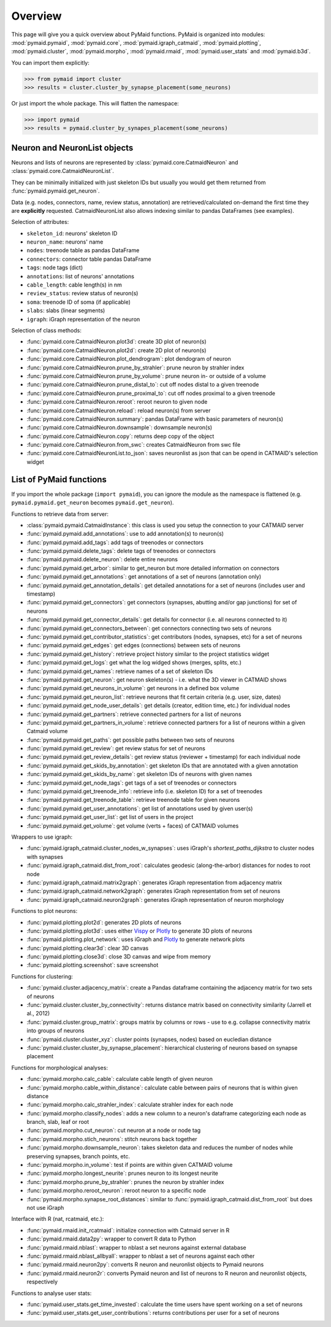Overview
========

This page will give you a quick overview about PyMaid functions. PyMaid is 
organized into modules: :mod:`pymaid.pymaid`, :mod:`pymaid.core`, 
:mod:`pymaid.igraph_catmaid`, :mod:`pymaid.plotting`, :mod:`pymaid.cluster`,
:mod:`pymaid.morpho`, :mod:`pymaid.rmaid`, :mod:`pymaid.user_stats` and 
:mod:`pymaid.b3d`. 

You can import them explicitly:

>>> from pymaid import cluster
>>> results = cluster.cluster_by_synapse_placement(some_neurons)

Or just import the whole package. This will flatten the namespace:

>>> import pymaid
>>> results = pymaid.cluster_by_synapes_placement(some_neurons)


Neuron and NeuronList objects
------------------------------

Neurons and lists of neurons are represented by 
:class:`pymaid.core.CatmaidNeuron` and :class:`pymaid.core.CatmaidNeuronList`.

They can be minimally initialized with just skeleton IDs but usually you would
get them returned from :func:`pymaid.pymaid.get_neuron`.

Data (e.g. nodes, connectors, name, review status, annotation) are retrieved/calculated on-demand the first time they are **explicitly** requested. 
CatmaidNeuronList also allows indexing similar to pandas DataFrames 
(see examples).

Selection of attributes:

- ``skeleton_id``: neurons' skeleton ID	
- ``neuron_name``: neurons' name
- ``nodes``: treenode table as pandas DataFrame
- ``connectors``: connector table pandas DataFrame
- ``tags``: node tags (dict)
- ``annotations``: list of neurons' annotations
- ``cable_length``: cable length(s) in nm
- ``review_status``: review status of neuron(s)
- ``soma``: treenode ID of soma (if applicable)
- ``slabs``: slabs (linear segments)
- ``igraph``: iGraph representation of the neuron


Selection of class methods:

- :func:`pymaid.core.CatmaidNeuron.plot3d`: create 3D plot of neuron(s)
- :func:`pymaid.core.CatmaidNeuron.plot2d`: create 2D plot of neuron(s)
- :func:`pymaid.core.CatmaidNeuron.plot_dendrogram`: plot dendogram of neuron
- :func:`pymaid.core.CatmaidNeuron.prune_by_strahler`: prune neuron by strahler index
- :func:`pymaid.core.CatmaidNeuron.prune_by_volume`: prune neuron in- or outside of a volume
- :func:`pymaid.core.CatmaidNeuron.prune_distal_to`: cut off nodes distal to a given treenode
- :func:`pymaid.core.CatmaidNeuron.prune_proximal_to`: cut off nodes proximal to a given treenode
- :func:`pymaid.core.CatmaidNeuron.reroot`: reroot neuron to given node
- :func:`pymaid.core.CatmaidNeuron.reload`: reload neuron(s) from server
- :func:`pymaid.core.CatmaidNeuron.summary`: pandas DataFrame with basic parameters of neuron(s)
- :func:`pymaid.core.CatmaidNeuron.downsample`: downsample neuron(s)
- :func:`pymaid.core.CatmaidNeuron.copy`: returns deep copy of the object
- :func:`pymaid.core.CatmaidNeuron.from_swc`: creates CatmaidNeuron from swc file
- :func:`pymaid.core.CatmaidNeuronList.to_json`: saves neuronlist as json that can be opend in CATMAID's selection widget


List of PyMaid functions
------------------------

If you import the whole package (``import pymaid``), you can ignore the module 
as the namespace is flattened (e.g. ``pymaid.pymaid.get_neuron`` becomes 
``pymaid.get_neuron``). 

Functions to retrieve data from server:

- :class:`pymaid.pymaid.CatmaidInstance`: this class is used you setup the connection to your CATMAID server
- :func:`pymaid.pymaid.add_annotations`: use to add annotation(s) to neuron(s)
- :func:`pymaid.pymaid.add_tags`: add tags of treenodes or connectors
- :func:`pymaid.pymaid.delete_tags`: delete tags of treenodes or connectors
- :func:`pymaid.pymaid.delete_neuron`: delete entire neurons
- :func:`pymaid.pymaid.get_arbor`: similar to get_neuron but more detailed information on connectors
- :func:`pymaid.pymaid.get_annotations`: get annotations of a set of neurons (annotation only)
- :func:`pymaid.pymaid.get_annotation_details`: get detailed annotations for a set of neurons (includes user and timestamp)
- :func:`pymaid.pymaid.get_connectors`: get connectors (synapses, abutting and/or gap junctions) for set of neurons
- :func:`pymaid.pymaid.get_connector_details`: get details for connector (i.e. all neurons connected to it)
- :func:`pymaid.pymaid.get_connectors_between`: get connectors connecting two sets of neurons
- :func:`pymaid.pymaid.get_contributor_statistics`: get contributors (nodes, synapses, etc) for a set of neurons
- :func:`pymaid.pymaid.get_edges`: get edges (connections) between sets of neurons
- :func:`pymaid.pymaid.get_history`: retrieve project history similar to the project statistics widget
- :func:`pymaid.pymaid.get_logs`: get what the log widged shows (merges, splits, etc.)
- :func:`pymaid.pymaid.get_names`: retrieve names of a set of skeleton IDs
- :func:`pymaid.pymaid.get_neuron`: get neuron skeleton(s) - i.e. what the 3D viewer in CATMAID shows
- :func:`pymaid.pymaid.get_neurons_in_volume`: get neurons in a defined box volume
- :func:`pymaid.pymaid.get_neuron_list`: retrieve neurons that fit certain criteria (e.g. user, size, dates)
- :func:`pymaid.pymaid.get_node_user_details`: get details (creator, edition time, etc.) for individual nodes
- :func:`pymaid.pymaid.get_partners`: retrieve connected partners for a list of neurons
- :func:`pymaid.pymaid.get_partners_in_volume`: retrieve connected partners for a list of neurons within a given Catmaid volume
- :func:`pymaid.pymaid.get_paths`: get possible paths between two sets of neurons
- :func:`pymaid.pymaid.get_review`: get review status for set of neurons
- :func:`pymaid.pymaid.get_review_details`: get review status (reviewer + timestamp) for each individual node
- :func:`pymaid.pymaid.get_skids_by_annotation`: get skeleton IDs that are annotated with a given annotation
- :func:`pymaid.pymaid.get_skids_by_name`: get skeleton IDs of neurons with given names
- :func:`pymaid.pymaid.get_node_tags`: get tags of a set of treenodes or connectors
- :func:`pymaid.pymaid.get_treenode_info`: retrieve info (i.e. skeleton ID) for a set of treenodes
- :func:`pymaid.pymaid.get_treenode_table`: retrieve treenode table for given neurons
- :func:`pymaid.pymaid.get_user_annotations`: get list of annotations used by given user(s)
- :func:`pymaid.pymaid.get_user_list`: get list of users in the project
- :func:`pymaid.pymaid.get_volume`: get volume (verts + faces) of CATMAID volumes

Wrappers to use igraph:

- :func:`pymaid.igraph_catmaid.cluster_nodes_w_synapses`: uses iGraph's `shortest_paths_dijkstra` to cluster nodes with synapses
- :func:`pymaid.igraph_catmaid.dist_from_root`: calculates geodesic (along-the-arbor) distances for nodes to root node
- :func:`pymaid.igraph_catmaid.matrix2graph`: generates iGraph representation from adjacency matrix
- :func:`pymaid.igraph_catmaid.network2graph`: generates iGraph representation from set of neurons
- :func:`pymaid.igraph_catmaid.neuron2graph`: generates iGraph representation of neuron morphology

Functions to plot neurons:

- :func:`pymaid.plotting.plot2d`: generates 2D plots of neurons
- :func:`pymaid.plotting.plot3d`: uses either `Vispy <http://vispy.org>`_ or `Plotly <http://plot.ly>`_ to generate 3D plots of neurons
- :func:`pymaid.plotting.plot_network`: uses iGraph and `Plotly <http://plot.ly>`_ to generate network plots
- :func:`pymaid.plotting.clear3d`: clear 3D canvas
- :func:`pymaid.plotting.close3d`: close 3D canvas and wipe from memory
- :func:`pymaid.plotting.screenshot`: save screenshot

Functions for clustering:

- :func:`pymaid.cluster.adjacency_matrix`: create a Pandas dataframe containing the adjacency matrix for two sets of neurons
- :func:`pymaid.cluster.cluster_by_connectivity`: returns distance matrix based on connectivity similarity (Jarrell et al., 2012)
- :func:`pymaid.cluster.group_matrix`: groups matrix by columns or rows - use to e.g. collapse connectivity matrix into groups of neurons
- :func:`pymaid.cluster.cluster_xyz`: cluster points (synapses, nodes) based on eucledian distance
- :func:`pymaid.cluster.cluster_by_synapse_placement`: hierarchical clustering of neurons based on synapse placement

Functions for morphological analyses:

- :func:`pymaid.morpho.calc_cable`: calculate cable length of given neuron
- :func:`pymaid.morpho.cable_within_distance`: calculate cable between pairs of neurons that is within given distance
- :func:`pymaid.morpho.calc_strahler_index`: calculate strahler index for each node
- :func:`pymaid.morpho.classify_nodes`: adds a new column to a neuron's dataframe categorizing each node as branch, slab, leaf or root
- :func:`pymaid.morpho.cut_neuron`: cut neuron at a node or node tag
- :func:`pymaid.morpho.stich_neurons`: stitch neurons back together
- :func:`pymaid.morpho.downsample_neuron`: takes skeleton data and reduces the number of nodes while preserving synapses, branch points, etc.
- :func:`pymaid.morpho.in_volume`: test if points are within given CATMAID volume
- :func:`pymaid.morpho.longest_neurite`: prunes neuron to its longest neurite
- :func:`pymaid.morpho.prune_by_strahler`: prunes the neuron by strahler index
- :func:`pymaid.morpho.reroot_neuron`: reroot neuron to a specific node
- :func:`pymaid.morpho.synapse_root_distances`: similar to :func:`pymaid.igraph_catmaid.dist_from_root` but does not use iGraph

Interface with R (nat, rcatmaid, etc.):

- :func:`pymaid.rmaid.init_rcatmaid`: initialize connection with Catmaid server in R
- :func:`pymaid.rmaid.data2py`: wrapper to convert R data to Python 
- :func:`pymaid.rmaid.nblast`: wrapper to nblast a set neurons against external database
- :func:`pymaid.rmaid.nblast_allbyall`: wrapper to nblast a set of neurons against each other
- :func:`pymaid.rmaid.neuron2py`: converts R neuron and neuronlist objects to Pymaid neurons
- :func:`pymaid.rmaid.neuron2r`: converts Pymaid neuron and list of neurons to R neuron and neuronlist objects, respectively

Functions to analyse user stats:

- :func:`pymaid.user_stats.get_time_invested`: calculate the time users have spent working on a set of neurons
- :func:`pymaid.user_stats.get_user_contributions`: returns contributions per user for a set of neurons